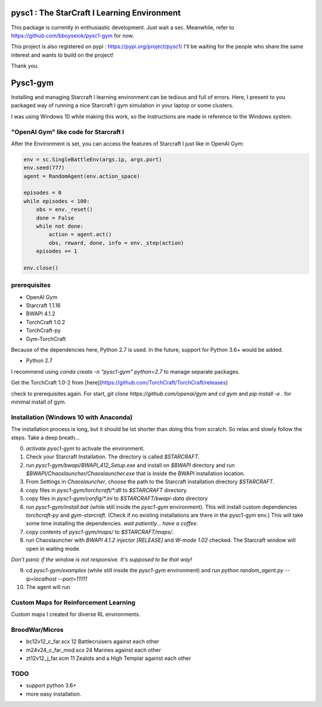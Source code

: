 pysc1 : The StarCraft I Learning Environment
============================================


This package is currently in enthusiastic development. Just wait a sec.
Meanwhile, refer to https://github.com/bboyseiok/pysc1-gym for now.

This project is also registered on pypi : https://pypi.org/project/pysc1/
I'll be waiting for the people who share the same interest and wants to build on the project!

Thank you.

Pysc1-gym
=========

Installing and managing Starcraft I learning environment can be tedious and full of errors. Here, I present to you packaged way of running a nice Starcraft I gym simulation in your laptop or some clusters.

I was using Windows 10 while making this work, so the instructions are made in reference to the Windows system. 

"OpenAI Gym" like code for Starcraft I
--------------------------------------

After the Environment is set, you can access the features of Starcraft I just like in OpenAI Gym:

.. code:: python

    env = sc.SingleBattleEnv(args.ip, args.port)
    env.seed(777)
    agent = RandomAgent(env.action_space)
    
    episodes = 0
    while episodes < 100:
        obs = env._reset()
        done = False
        while not done:
            action = agent.act()
            obs, reward, done, info = env._step(action)
        episodes += 1
    
    env.close()


prerequisites
-------------

* OpenAI Gym
* Starcraft 1.1.16
* BWAPI 4.1.2
* TorchCraft 1.0.2
* TorchCraft-py
* Gym-TorchCraft

Because of the dependencies here, Python 2.7 is used. In the future, support for Python 3.6+ would be added.

* Python 2.7
I recommend using `conda create -n "pysc1-gym" python=2.7` to manage separate packages.

Get the TorchCraft 1.0-2 from [here](https://github.com/TorchCraft/TorchCraft/releases)

check to prerequisites again. For start, `git clone https://github.com/openai/gym` and `cd gym` and `pip install -e .` for minimal install of gym.

Installation (Windows 10 with Anaconda)
---------------------------------------

The installation process is long, but it should be lot shorter than doing this from scratch. So relax and slowly follow the steps. Take a deep breath...

0) `activate pysc1-gym` to activate the environment.

1) Check your Starcraft Installation. The directory is called `$STARCRAFT`.

2) run `pysc1-gym/bwapi/BWAPI_412_Setup.exe` and install on `$BWAPI` directory and run `$BWAPI/Chaoslauncher/Chaoslauncher.exe` that is inside the BWAPI installation location.

3) From Settings in `Chaoslauncher`, choose the path to the Starcraft installation directory `$STARCRAFT`.

4) copy files in `pysc1-gym/torchcraft/*.dll` to `$STARCRAFT` directory.

5) copy files in `pysc1-gym/config/*.ini` to `$STARCRAFT/bwapi-data` directory

6) run `pysc1-gym/install.bat` (while still inside the `pysc1-gym` environment). This will install custom dependencies `torchcraft-py` and `gym-starcraft`. (Check if no existing installations are there in the pysc1-gym env.) This will take some time installing the dependencies. *wait patiently... have a coffee.*

7) copy contents of `pysc1-gym/maps/` to `$STARCRAFT/maps/`.

8) run Chaoslauncher with `BWAPI 4.1.2 injector [RELEASE]` and `W-mode 1.02` checked. The Starcraft window will open in waiting mode.

*Don't panic if the window is not responsive. It's supposed to be that way!*

9) cd `pysc1-gym/examples` (while still inside the `pysc1-gym` environment) and run `python random_agent.py --ip=localhost --port=11111`

10) The agent will run

Custom Maps for Reinforcement Learning
--------------------------------------

Custom maps I created for diverse RL environments.

BroodWar/Micros
---------------

* bc12v12_c_far.scx 12 Battlecruisers against each other

* m24v24_c_far_mod.scx 24 Marines against each other

* zt12v12_j_far.scm 11 Zealots and a High Templar against each other

TODO
----

* support python 3.6+
* more easy installation.